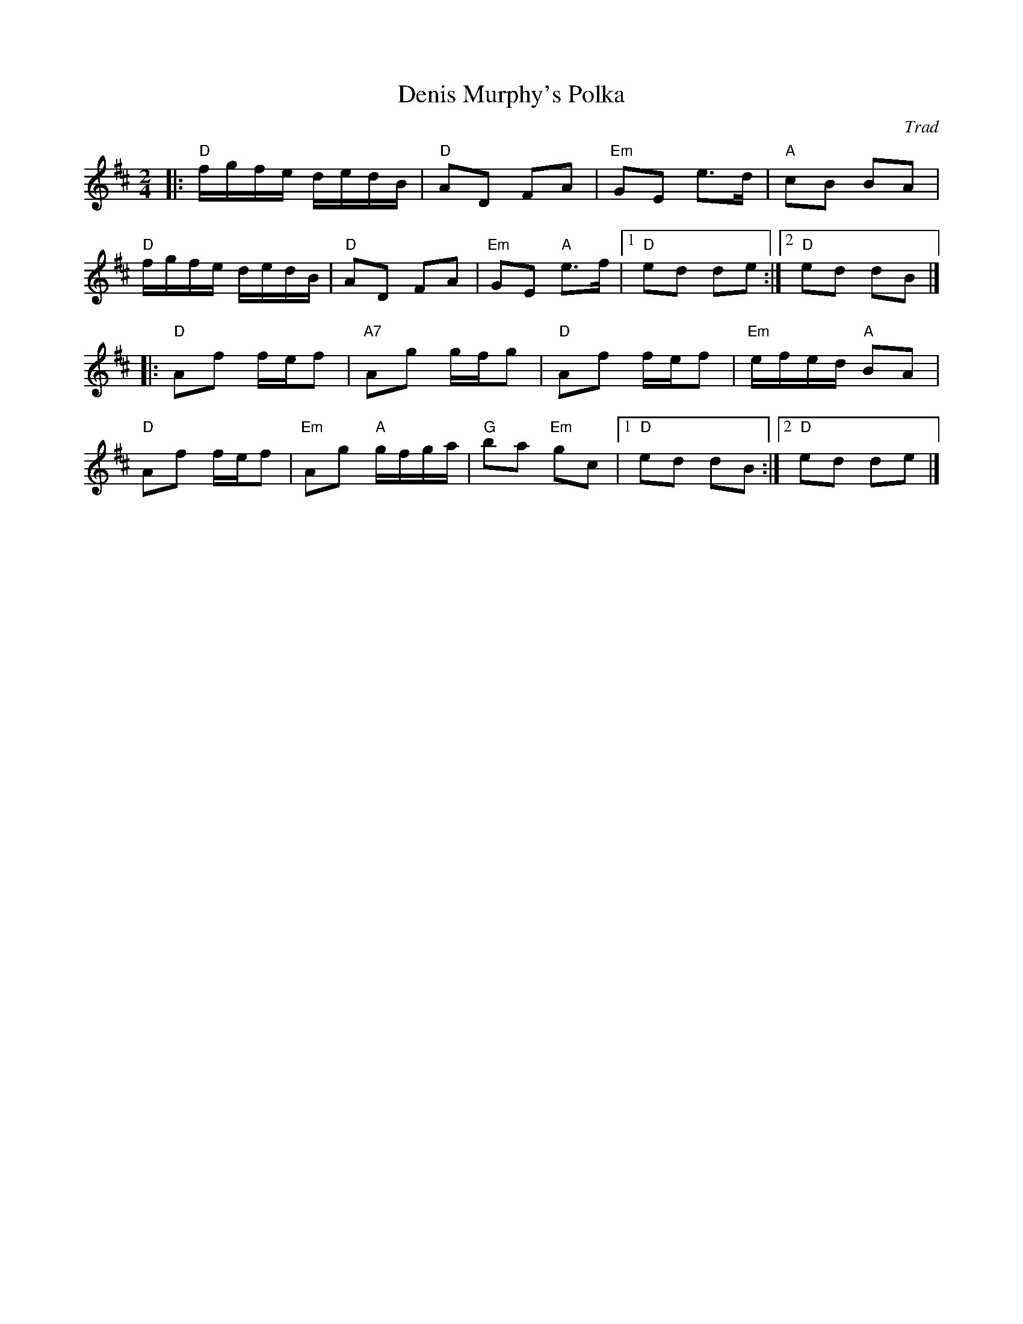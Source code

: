 X: 1
T: Denis Murphy's Polka
C: Trad
R: Polka
L: 1/8
M: 2/4
K: D
Z: ABC transcription by Verge Roller
|: "D" f/g/f/e/ d/e/d/B/ | "D" AD FA | "Em" GE e>d | "A" cB BA |
"D" f/g/f/e/ d/e/d/B/ | "D" AD FA | "Em" GE "A" e>f | [1 "D" ed de :| [2 "D" ed dB |]
|: "D" Af f/e/f | "A7" Ag g/f/g | "D" Af f/e/f | "Em" e/f/e/d/ "A" BA |
"D" Af f/e/f | "Em" Ag "A" g/f/g/a/ | "G" ba "Em" gc | [1 "D" ed dB :| [2 "D" ed de |]
r: 32
